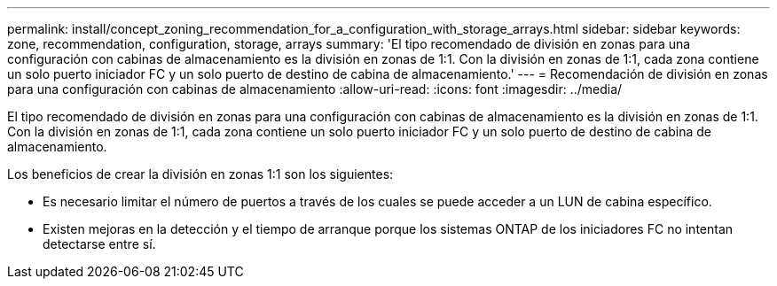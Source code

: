 ---
permalink: install/concept_zoning_recommendation_for_a_configuration_with_storage_arrays.html 
sidebar: sidebar 
keywords: zone, recommendation, configuration, storage, arrays 
summary: 'El tipo recomendado de división en zonas para una configuración con cabinas de almacenamiento es la división en zonas de 1:1. Con la división en zonas de 1:1, cada zona contiene un solo puerto iniciador FC y un solo puerto de destino de cabina de almacenamiento.' 
---
= Recomendación de división en zonas para una configuración con cabinas de almacenamiento
:allow-uri-read: 
:icons: font
:imagesdir: ../media/


[role="lead"]
El tipo recomendado de división en zonas para una configuración con cabinas de almacenamiento es la división en zonas de 1:1. Con la división en zonas de 1:1, cada zona contiene un solo puerto iniciador FC y un solo puerto de destino de cabina de almacenamiento.

Los beneficios de crear la división en zonas 1:1 son los siguientes:

* Es necesario limitar el número de puertos a través de los cuales se puede acceder a un LUN de cabina específico.
* Existen mejoras en la detección y el tiempo de arranque porque los sistemas ONTAP de los iniciadores FC no intentan detectarse entre sí.

